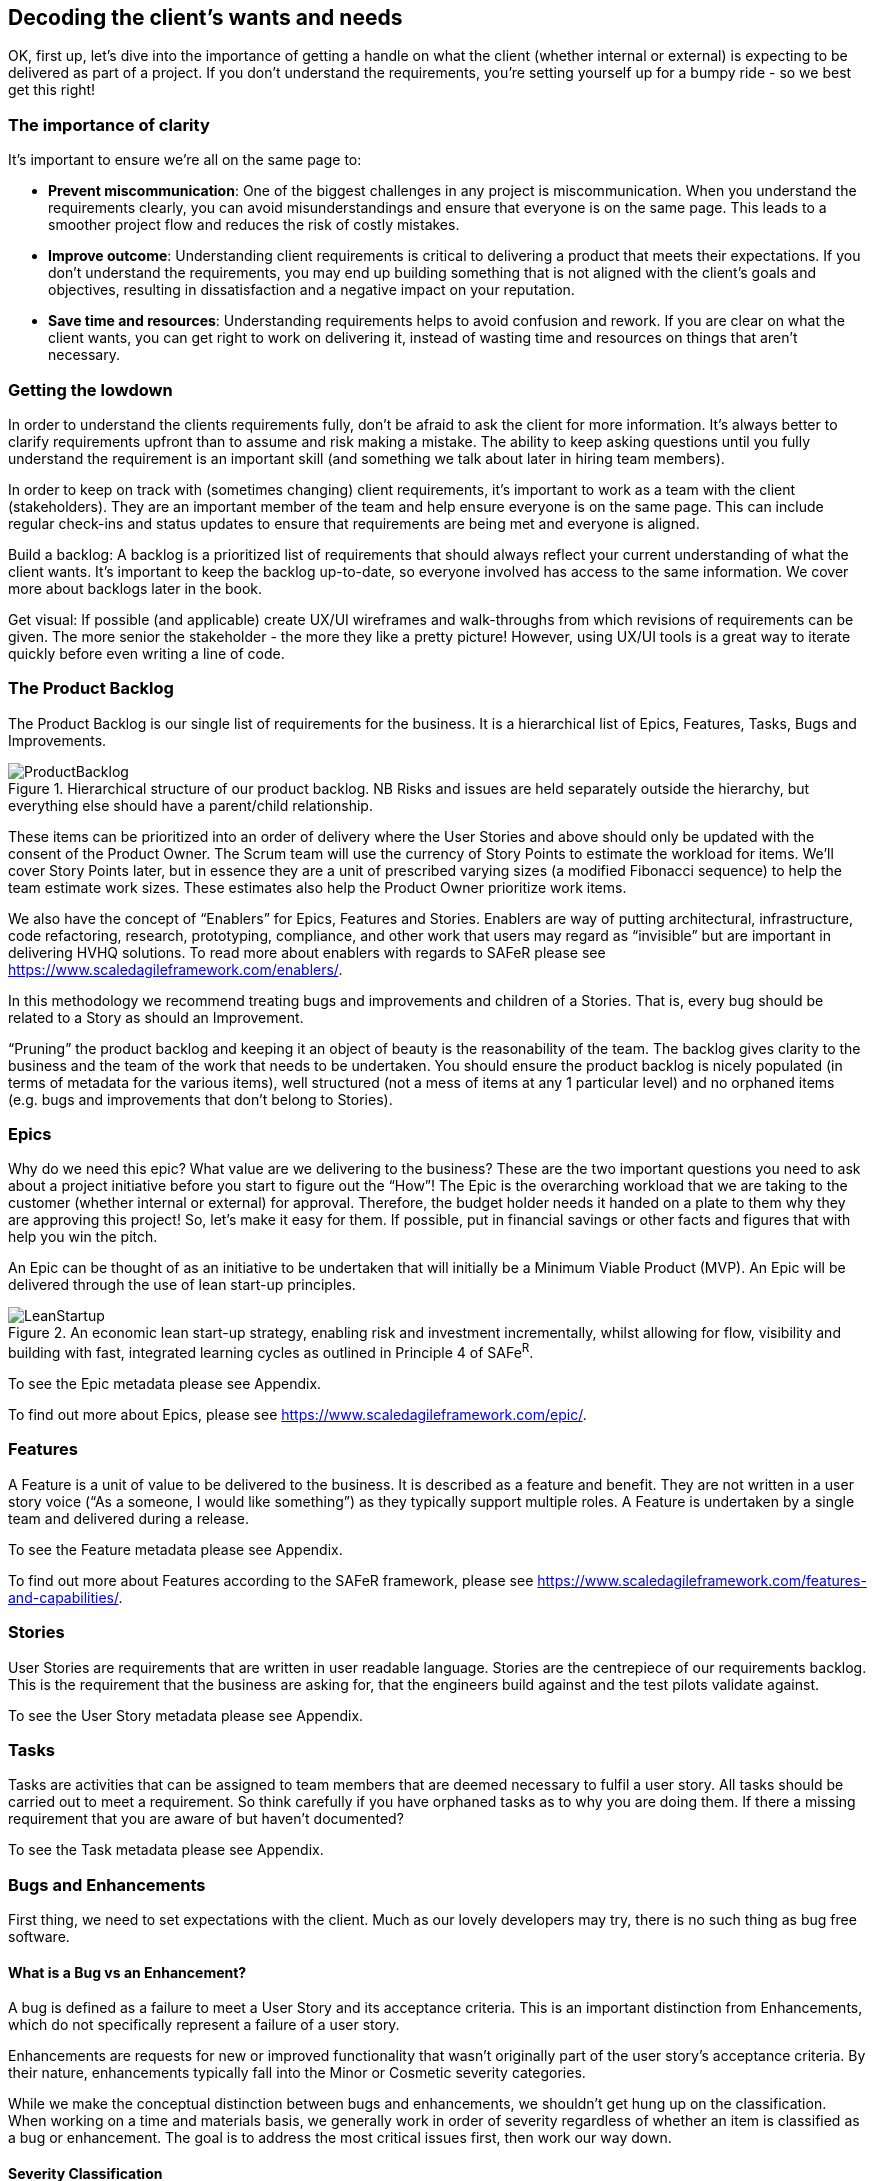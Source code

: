 == Decoding the client's wants and needs

OK, first up, let's dive into the importance of getting a handle on what the client (whether internal or external) is expecting to be delivered as part of a project. If you don't understand the requirements, you're setting yourself up for a bumpy ride - so we best get this right!

=== The importance of clarity

It's important to ensure we're all on the same page to:

- *Prevent miscommunication*: One of the biggest challenges in any project is miscommunication. When you understand the requirements clearly, you can avoid misunderstandings and ensure that everyone is on the same page. This leads to a smoother project flow and reduces the risk of costly mistakes.
- *Improve outcome*: Understanding client requirements is critical to delivering a product that meets their expectations. If you don't understand the requirements, you may end up building something that is not aligned with the client's goals and objectives, resulting in dissatisfaction and a negative impact on your reputation.
- *Save time and resources*: Understanding requirements helps to avoid confusion and rework. If you are clear on what the client wants, you can get right to work on delivering it, instead of wasting time and resources on things that aren't necessary.

=== Getting the lowdown

In order to understand the clients requirements fully, don't be afraid to ask the client for more information. It's always better to clarify requirements upfront than to assume and risk making a mistake. The ability to keep asking questions until you fully understand the requirement is an important skill (and something we talk about later in hiring team members).

In order to keep on track with (sometimes changing) client requirements, it's important to work as a team with the client (stakeholders). They are an important member of the team and help ensure everyone is on the same page. This can include regular check-ins and status updates to ensure that requirements are being met and everyone is aligned.

Build a backlog: A backlog is a prioritized list of requirements that should always reflect your current understanding of what the client wants. It's important to keep the backlog up-to-date, so everyone involved has access to the same information. We cover more about backlogs later in the book.

Get visual: If possible (and applicable) create UX/UI wireframes and walk-throughs from which revisions of requirements can be given. The more senior the stakeholder - the more they like a pretty picture! However, using UX/UI tools is a great way to iterate quickly before even writing a line of code.

=== The Product Backlog

The Product Backlog is our single list of requirements for the business. It is a hierarchical list of Epics, Features, Tasks, Bugs and Improvements.

.Hierarchical structure of our product backlog. NB Risks and issues are held separately outside the hierarchy, but everything else should have a parent/child relationship.
image::Images/ProductBacklog.png[float=center,align=center]

These items can be prioritized into an order of delivery where the User Stories and above should only be updated with the consent of the Product Owner. The Scrum team will use the currency of Story Points to estimate the workload for items. We’ll cover Story Points later, but in essence they are a unit of prescribed varying sizes (a modified Fibonacci sequence) to help the team estimate work sizes. These estimates also help the Product Owner prioritize work items.

We also have the concept of “Enablers” for Epics, Features and Stories. Enablers are way of putting architectural, infrastructure, code refactoring, research, prototyping, compliance, and other work that users may regard as “invisible” but are important in delivering HVHQ solutions. To read more about enablers with regards to SAFeR please see https://www.scaledagileframework.com/enablers/.

In this methodology we recommend treating bugs and improvements and children of a Stories. That is, every bug should be related to a Story as should an Improvement.

“Pruning” the product backlog and keeping it an object of beauty is the reasonability of the team. The backlog gives clarity to the business and the team of the work that needs to be undertaken. You should ensure the product backlog is nicely populated (in terms of metadata for the various items), well structured (not a mess of items at any 1 particular level) and no orphaned items (e.g. bugs  and improvements that don’t belong to Stories).

=== Epics

Why do we need this epic? What value are we delivering to the business? These are the two important questions you need to ask about a project initiative before you start to figure out the “How”! The Epic is the overarching workload that we are taking to the customer (whether internal or external) for approval. Therefore, the budget holder needs it handed on a plate to them why they are approving this project! So, let’s make it easy for them. If possible, put in financial savings or other facts and figures that with help you win the pitch.

An Epic can be thought of as an initiative to be undertaken that will initially be a Minimum Viable Product (MVP). An Epic will be delivered through the use of lean start-up principles.

.An economic lean start-up strategy, enabling risk and investment incrementally, whilst allowing for flow, visibility and building with fast, integrated learning cycles as outlined in Principle 4 of SAFe^R^.
image::Images/LeanStartup.png[float=center,align=center]

To see the Epic metadata please see Appendix.

To find out more about Epics, please see https://www.scaledagileframework.com/epic/.

=== Features

A Feature is a unit of value to be delivered to the business. It is described as a feature and benefit. They are not written in a user story voice (“As a someone, I would like something”) as they typically support multiple roles. A Feature is undertaken by a single team and delivered during a release.

To see the Feature metadata please see Appendix.

To find out more about Features according to the SAFeR framework, please see https://www.scaledagileframework.com/features-and-capabilities/.

=== Stories

User Stories are requirements that are written in user readable language. Stories are the centrepiece of our requirements backlog. This is the requirement that the business are asking for, that the engineers build against and the test pilots validate against.

To see the User Story metadata please see Appendix.

=== Tasks

Tasks are activities that can be assigned to team members that are deemed necessary to fulfil a user story. All tasks should be carried out to meet a requirement. So think carefully if you have orphaned tasks as to why you are doing them. If there a missing requirement that you are aware of but haven’t documented?

To see the Task metadata please see Appendix.

===	Bugs and Enhancements

First thing, we need to set expectations with the client. Much as our lovely developers may try, there is no such thing as bug free software.

==== What is a Bug vs an Enhancement?

A bug is defined as a failure to meet a User Story and its acceptance criteria. This is an important distinction from Enhancements, which do not specifically represent a failure of a user story.

Enhancements are requests for new or improved functionality that wasn't originally part of the user story's acceptance criteria. By their nature, enhancements typically fall into the Minor or Cosmetic severity categories.

While we make the conceptual distinction between bugs and enhancements, we shouldn't get hung up on the classification. When working on a time and materials basis, we generally work in order of severity regardless of whether an item is classified as a bug or enhancement. The goal is to address the most critical issues first, then work our way down.

==== Severity Classification

Bugs are classified by severity to help with prioritization:

* *Critical*: Prevents the core functionality of the product from working. These must be fixed immediately.
* *Major*: Significantly impacts user experience but doesn't prevent core functionality. These should be fixed before release.
* *Minor*: Causes inconvenience but doesn't significantly impact the user experience. These can be scheduled for future releases.
* *Cosmetic*: Visual or UI issues that don't affect functionality. These have the lowest priority.

==== Tracking and Resolution

Bugs are tracked in the daily stand-up meetings to ensure visibility and timely resolution. The lifecycle of a bug includes:

1. *Reporting*: When raising a bug, the tester should:
   * Provide a clear, descriptive title that can be understood out of context (e.g., "Error after submitting registration form" rather than just "Server Error")
   * Document detailed steps to reproduce the issue
   * Include screenshots wherever possible
   * Assign the appropriate severity level

2. *Resolution*: All bugs MUST include a detailed resolution description before being closed. This should document:
   * The root cause of the bug
   * The specific changes made to resolve it
   * Any related components that were affected
   * Any knowledge that would be helpful if the bug reappears in the future

3. *Verification*: Bugs are verified as closed by the Tester, not the developer who fixed them.

==== Relationship to Features

A Feature should not be considered complete until all Critical and Major bugs related to it have been resolved. Minor and Cosmetic bugs may be scheduled for future releases at the Product Owner's discretion.

To see the Bug and Enhancement metadata please see Appendix.

=== Personas

Personas are a powerful tool in understanding client requirements. While traditionally defined as fictional characters representing user groups, we have a strong preference for basing our personas on real people whenever possible.

A persona represents the client's target audience and helps you understand their needs, goals, and motivations. By understanding who the product is for, you can better grasp which requirements are most important and prioritize accordingly. Creating personas allows you to empathize with users and design solutions that truly meet their needs.

By interviewing actual users, we gain invaluable insights into:

- Their day-to-day challenges and pain points
- The devices and technology they regularly use
- Their working environment and constraints
- Their technical proficiency and comfort level
- Their goals and what constitutes success for them

This research-based approach helps us build more accurate and nuanced personas. We typically interview 5-8 users from each major user group, looking for common patterns while also noting important variations.

When we capture user stories, these personas become the "who" in "As a [persona], I want to [action] so that [benefit]." Each user story should be clearly associated with at least one persona, ensuring we're building features that address real user needs.

_NB There must be a direct correlation between personas and user stories._

=== So, what does the client want?

We can categorize client requirements into these broad areas:

- *Business goals*: Understanding the client's business goals, objectives, and processes is critical to delivering a product that meets their needs. This can include understanding their target audience, their pain points, and what they hope to achieve with the product.
- *Features*: These are the specific functions (or group of requirements) that the product should do. It's important to prioritize these features.
- *Non-functional requirements*: This includes requirements like performance, scalability, and security, which define the overall quality of the product.

Enter MoSCoW: MoSCoW is a prioritization technique that categorizes requirements as Must Have, Should Have, Could Have, and Won't Have. This helps to prioritize what's most important to the client and focus on delivering the most essential requirements first. The MoSCoW method ensures that you focus on delivering what's most important to the client, so you can keep them happy and deliver a product that meets their needs.

In conclusion, understanding client requirements is critical to delivering a successful project. By asking questions, working as a team, building a backlog, using MoSCoW to prioritize, and being aware of the different types of requirements, you can ensure that you deliver a product that meets the client's expectations and exceeds their needs. Remember, happy clients lead to more business and a better reputation, so make sure you understand their requirements and prioritize them accordingly.

